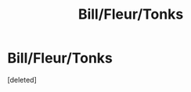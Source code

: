 #+TITLE: Bill/Fleur/Tonks

* Bill/Fleur/Tonks
:PROPERTIES:
:Score: 1
:DateUnix: 1592767770.0
:DateShort: 2020-Jun-21
:FlairText: Prompt/Request
:END:
[deleted]

